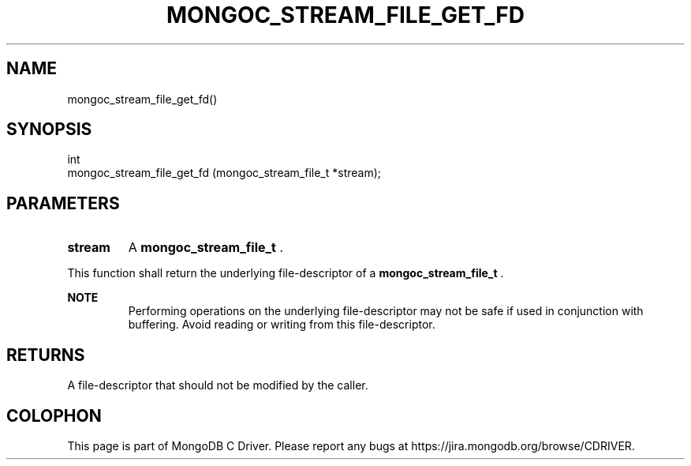 .\" This manpage is Copyright (C) 2014 MongoDB, Inc.
.\" 
.\" Permission is granted to copy, distribute and/or modify this document
.\" under the terms of the GNU Free Documentation License, Version 1.3
.\" or any later version published by the Free Software Foundation;
.\" with no Invariant Sections, no Front-Cover Texts, and no Back-Cover Texts.
.\" A copy of the license is included in the section entitled "GNU
.\" Free Documentation License".
.\" 
.TH "MONGOC_STREAM_FILE_GET_FD" "3" "2014-06-26" "MongoDB C Driver"
.SH NAME
mongoc_stream_file_get_fd()
.SH "SYNOPSIS"

.nf
.nf
int
mongoc_stream_file_get_fd (mongoc_stream_file_t *stream);
.fi
.fi

.SH "PARAMETERS"

.TP
.B stream
A
.BR mongoc_stream_file_t
\&.
.LP

This function shall return the underlying file-descriptor of a
.BR mongoc_stream_file_t
\&.

.B NOTE
.RS
Performing operations on the underlying file-descriptor may not be safe if used in conjunction with buffering. Avoid reading or writing from this file-descriptor.
.RE

.SH "RETURNS"

A file-descriptor that should not be modified by the caller.


.BR
.SH COLOPHON
This page is part of MongoDB C Driver.
Please report any bugs at
\%https://jira.mongodb.org/browse/CDRIVER.
